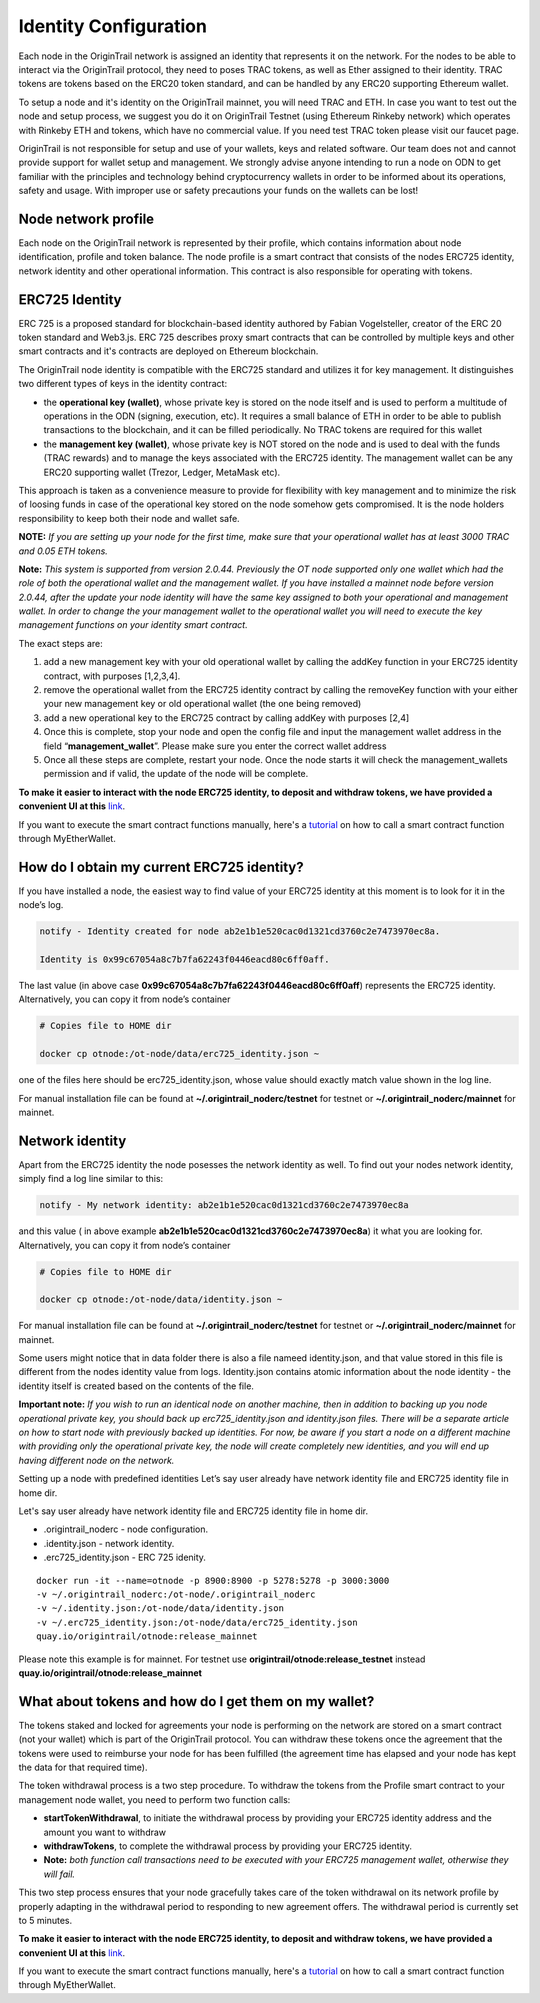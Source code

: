 ..  _wallet-setup:

Identity Configuration
=======================

Each node in the OriginTrail network is assigned an identity that represents it on the network.
For the nodes to be able to interact via the OriginTrail protocol, they need to poses TRAC tokens,
as well as Ether assigned to their identity. TRAC tokens are tokens based on the ERC20 token standard,
and can be handled by any ERC20 supporting Ethereum wallet.

To setup a node and it's identity on the OriginTrail mainnet, you will need TRAC and ETH.
In case you want to test out the node and setup process, we suggest you do it on OriginTrail Testnet
(using Ethereum Rinkeby network) which operates with Rinkeby ETH and tokens, which have no commercial value.
If you need test TRAC token please visit our faucet page.

OriginTrail is not responsible for setup and use of your wallets, keys and related software.
Our team does not and cannot provide support for wallet setup and management.
We strongly advise anyone intending to run a node on ODN to get familiar with the principles and technology behind cryptocurrency
wallets in order to be informed about its operations, safety and usage. With improper use or safety precautions your
funds on the wallets can be lost!

Node network profile
~~~~~~~~~~~~~~~~~~~~~

Each node on the OriginTrail network is represented by their profile, which contains information about node identification,
profile and token balance. The node profile is a smart contract that consists of the nodes ERC725 identity,
network identity and other operational information. This contract is also responsible for operating with tokens.

ERC725 Identity
~~~~~~~~~~~~~~~~

ERC 725 is a proposed standard for blockchain-based identity authored by Fabian Vogelsteller,
creator of the ERC 20 token standard and Web3.js. ERC 725 describes proxy smart contracts that can be controlled by multiple
keys and other smart contracts and it's contracts are deployed on Ethereum blockchain.

The OriginTrail node identity is compatible with the ERC725 standard and utilizes it for key management.
It distinguishes two different types of keys in the identity contract:

- the **operational key (wallet)**, whose private key is stored on the node itself and is used to perform a multitude of operations in the ODN (signing, execution, etc). It requires a small balance of ETH in order to be able to publish transactions to the blockchain, and it can be filled periodically. No TRAC tokens are required for this wallet
- the **management key (wallet)**, whose private key is NOT stored on the node and is used to deal with the funds (TRAC rewards) and to manage the keys associated with the ERC725 identity. The management wallet can be any ERC20 supporting wallet (Trezor, Ledger, MetaMask etc).

This approach is taken as a convenience measure to provide for flexibility with key management and to minimize the risk of loosing funds in case of the operational key stored on the node somehow gets compromised. It is the node holders responsibility to keep both their node and wallet safe.

**NOTE:** *If you are setting up your node for the first time, make sure that your operational wallet has at least 3000 TRAC and 0.05 ETH tokens.*

**Note:** *This system is supported from version 2.0.44. Previously the OT node supported only one wallet which had the role of both the operational wallet and the management wallet. If you have installed a mainnet node before version 2.0.44, after the update your node identity will have the same key assigned to both your operational and management wallet. In order to change the your management wallet to the operational wallet you will need to execute the key management functions on your identity smart contract.*

The exact steps are:

1. add a new management key with your old operational wallet by calling the addKey function in your ERC725 identity contract, with purposes [1,2,3,4].
2. remove the operational wallet from the ERC725 identity contract by calling the removeKey function with your either your new management key or old operational wallet (the one being removed)
3. add a new operational key to the ERC725 contract by calling addKey with purposes [2,4]
4. Once this is complete, stop your node and open the config file and input the management wallet address in the field “**management_wallet**”. Please make sure you enter the correct wallet address
5. Once all these steps are complete, restart your node. Once the node starts it will check the management_wallets permission and if valid, the update of the node will be complete.

**To make it easier to interact with the node ERC725 identity, to deposit and withdraw tokens, we have provided a convenient UI at this** `link`_.

If you want to execute the smart contract functions manually, here's a `tutorial`_ on how to call a smart contract function through MyEtherWallet.

How do I obtain my current ERC725 identity?
~~~~~~~~~~~~~~~~~~~~~~~~~~~~~~~~~~~~~~~~~~~~

If you have installed a node, the easiest way to find value of your ERC725 identity at this moment is to look for it in the node’s log.

.. code:: bash

    notify - Identity created for node ab2e1b1e520cac0d1321cd3760c2e7473970ec8a.

    Identity is 0x99c67054a8c7b7fa62243f0446eacd80c6ff0aff.


The last value (in above case **0x99c67054a8c7b7fa62243f0446eacd80c6ff0aff**) represents the ERC725 identity.
Alternatively, you can copy it from node’s container

.. code:: bash

    # Copies file to HOME dir

    docker cp otnode:/ot-node/data/erc725_identity.json ~

one of the files here should be erc725_identity.json, whose value should exactly match value shown in the log line.

For manual installation file can be found at **~/.origintrail_noderc/testnet** for testnet or **~/.origintrail_noderc/mainnet** for mainnet.

Network identity
~~~~~~~~~~~~~~~~~

Apart from the ERC725 identity the node posesses the network identity as well.
To find out your nodes network identity, simply find a log line similar to this:

.. code:: bash

    notify - My network identity: ab2e1b1e520cac0d1321cd3760c2e7473970ec8a

and this value ( in above example **ab2e1b1e520cac0d1321cd3760c2e7473970ec8a**) it what you are looking for.
Alternatively, you can copy it from node’s container



.. code:: bash

    # Copies file to HOME dir

    docker cp otnode:/ot-node/data/identity.json ~

For manual installation file can be found at **~/.origintrail_noderc/testnet** for testnet or **~/.origintrail_noderc/mainnet** for mainnet.

Some users might notice that in data folder there is also a file nameed identity.json,
and that value stored in this file is different from the nodes identity value from logs.
Identity.json contains atomic information about the node identity - the identity itself is created based on the contents of the file.

**Important note:** *If you wish to run an identical node on another machine, then in addition to backing up you node operational private key, you should back up erc725_identity.json and identity.json files. There will be a separate article on how to start node with previously backed up identities. For now, be aware if you start a node on a different machine with providing only the operational private key, the node will create completely new identities, and you will end up having different node on the network.*

Setting up a node with predefined identities
Let’s say user already have network identity file and ERC725 identity file in home dir.

Let's say user already have network identity file and ERC725 identity file in home dir.

- .origintrail_noderc - node configuration.
- .identity.json - network identity.
- .erc725_identity.json - ERC 725 idenity.

::

        docker run -it --name=otnode -p 8900:8900 -p 5278:5278 -p 3000:3000
        -v ~/.origintrail_noderc:/ot-node/.origintrail_noderc
        -v ~/.identity.json:/ot-node/data/identity.json
        -v ~/.erc725_identity.json:/ot-node/data/erc725_identity.json
        quay.io/origintrail/otnode:release_mainnet

Please note this example is for mainnet.
For testnet use **origintrail/otnode:release_testnet** instead **quay.io/origintrail/otnode:release_mainnet**



What about tokens and how do I get them on my wallet?
~~~~~~~~~~~~~~~~~~~~~~~~~~~~~~~~~~~~~~~~~~~~~~~~~~~~~

The tokens staked and locked for agreements your node is performing on the network are stored on a smart contract (not your wallet) which is part of the OriginTrail protocol.
You can withdraw these tokens once the agreement that the tokens were used to reimburse your node for has been
fulfilled (the agreement time has elapsed and your node has kept the data for that required time).

The token withdrawal process is a two step procedure. To withdraw the tokens from the Profile smart contract to your management node wallet,
you need to perform two function calls:

- **startTokenWithdrawal**, to initiate the withdrawal process by providing your ERC725 identity address and the amount you want to withdraw

- **withdrawTokens**, to complete the withdrawal process by providing your ERC725 identity.

- **Note:** *both function call transactions need to be executed with your ERC725 management wallet, otherwise they will fail.*

This two step process ensures that your node gracefully takes care of the token withdrawal on its network profile by properly adapting in the withdrawal period to responding to new agreement offers.
The withdrawal period is currently set to 5 minutes.

**To make it easier to interact with the node ERC725 identity, to deposit and withdraw tokens, we have provided a convenient UI at this** `link`_.

If you want to execute the smart contract functions manually, here's a `tutorial`_ on how to call a smart contract function through MyEtherWallet.


.. _link: https://node-profile.origintrail.io/
.. _tutorial: https://knowledge-base.origintrail.io/identity-configuration/how-to-manually-call-a-smart-contract-function-through-myetherwallet-example-of-token-withdrawal
.. _Instructions: https://knowledge-base.origintrail.io/
.. _here: http://github.com/OriginTrail/ot-yimishiji-pilot/wiki/Usage
.. _video: https://youtu.be/1UaB8OG_lgw
.. _metamask.io: https://metamask.io/
.. _faucet: http://www.origintrail.io/faucet 
